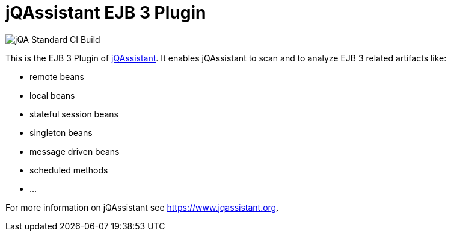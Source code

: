 = jQAssistant EJB 3 Plugin

image::https://github.com/jQAssistant/jqa-ejb3-plugin/workflows/jQA%20Standard%20CI%20Build/badge.svg[jQA Standard CI Build]

This is the EJB 3 Plugin of https://www.jqassistant.org[jQAssistant^].
It enables jQAssistant to scan and to analyze EJB 3 related
artifacts like:

- remote beans
- local beans
- stateful session beans
- singleton beans
- message driven beans
- scheduled methods
- ...

For more information on jQAssistant see https://www.jqassistant.org[^].
